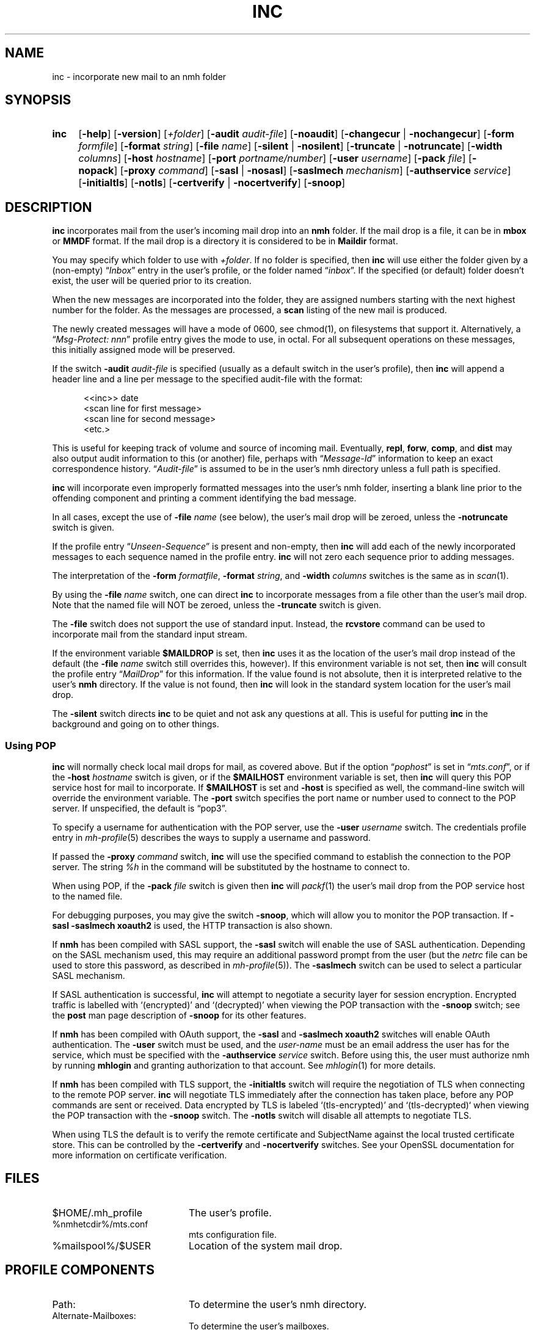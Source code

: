 .TH INC %manext1% 2016-11-02 "%nmhversion%"
.
.\" %nmhwarning%
.
.SH NAME
inc \- incorporate new mail to an nmh folder
.SH SYNOPSIS
.HP 5
.na
.B inc
.RB [ \-help ]
.RB [ \-version ]
.RI [ +folder ]
.RB [ \-audit
.IR audit\-file ]
.RB [ \-noaudit ]
.RB [ \-changecur " | " \-nochangecur ]
.RB [ \-form
.IR formfile ]
.RB [ \-format
.IR string ]
.RB [ \-file
.IR name ]
.RB [ \-silent " | " \-nosilent ]
.RB [ \-truncate " | " \-notruncate ]
.RB [ \-width
.IR columns ]
.RB [ \-host
.IR hostname ]
.RB [ \-port
.IR portname/number ]
.RB [ \-user
.IR username ]
.RB [ \-pack
.IR file ]
.RB [ \-nopack ]
.RB [ \-proxy
.IR command ]
.RB [ \-sasl " | " \-nosasl ]
.RB [ \-saslmech
.IR mechanism ]
.RB [ \-authservice
.IR service ]
.RB [ \-initialtls ]
.RB [ \-notls ]
.RB [ \-certverify " | " \-nocertverify ]
.RB [ \-snoop ]
.ad
.SH DESCRIPTION
.B inc
incorporates mail from the user's incoming mail drop into an
.B nmh
folder.
If the mail drop is a file, it can be in
.B mbox
or
.B MMDF
format.
If the mail drop is a directory it is considered to be in
.B Maildir
format.
.PP
You may specify which folder to use with
.IR +folder .
If no folder is specified, then
.B inc
will use either the folder given by a (non-empty)
.RI \*(lq Inbox \*(rq
entry in the user's profile, or the folder named
.RI \*(lq inbox \*(rq.
If the specified (or default) folder doesn't
exist, the user will be queried prior to its creation.
.PP
When the new messages are incorporated into the folder, they are assigned
numbers starting with the next highest number for the folder.
As the messages are processed, a
.B scan
listing of the new mail is produced.
.PP
The newly created messages will have a mode of 0600, see chmod(1),
on filesystems that support it.
Alternatively, a
.RI \*(lq "Msg\-Protect: nnn" \*(rq
profile entry gives the mode to use, in octal.
For all subsequent operations on these messages, this initially assigned
mode will be preserved.
.PP
If the switch
.B \-audit
.I audit\-file
is specified (usually as a default switch in the user's profile), then
.B inc
will append a header line and a line per message to the specified
audit-file with the format:
.PP
.RS 5
.nf
<<inc>> date
<scan line for first message>
<scan line for second message>
<etc.>
.fi
.RE
.PP
This is useful for keeping track of volume and source of incoming mail.
Eventually,
.BR repl ,
.BR forw ,
.BR comp ,
and
.B dist
may also output audit information to this (or another) file, perhaps with
.RI \*(lq Message\-Id \*(rq
information to keep an exact correspondence history.
.RI \*(lq Audit\-file \*(rq
is assumed to be in the user's nmh directory unless a full path is specified.
.PP
.B inc
will incorporate even improperly formatted messages into the user's
nmh folder, inserting a blank line prior to the offending component
and printing a comment identifying the bad message.
.PP
In all cases, except the use of
.B \-file
.I name
(see below), the user's mail drop will be zeroed, unless the
.B \-notruncate
switch is given.
.PP
If the profile entry
.RI \*(lq Unseen\-Sequence \*(rq
is present and non-empty, then
.B inc
will add each of the newly incorporated messages to each sequence
named in the profile entry.
.B inc
will not zero each sequence prior to adding messages.
.PP
The interpretation of the
.B \-form
.IR formatfile ,
.B \-format
.IR string ,
and
.B \-width
.I columns
switches is the same as in
.IR scan (1).
.PP
By using the
.B \-file
.I name
switch, one can direct
.B inc
to incorporate messages from a file other than the user's mail drop.
Note that the named file will NOT be zeroed, unless the
.B \-truncate
switch is given.
.PP
The
.B \-file
switch does not support the use of standard input.
Instead, the
.B rcvstore
command can be used to incorporate mail from the standard input stream.
.PP
If the environment variable
.B $MAILDROP
is set, then
.B inc
uses it as the location of the user's mail drop instead of the default
(the
.B -file
.I name
switch still overrides this, however).
If this environment variable is not set, then
.B inc
will consult the profile entry
.RI \*(lq MailDrop \*(rq
for this information.  If the value found is not absolute, then it is
interpreted relative to the user's
.B nmh
directory.  If the value is not found, then
.B inc
will look in the standard system location for the user's mail drop.
.PP
The
.B \-silent
switch directs
.B inc
to be quiet and not ask any questions at all.  This is useful for putting
.B inc
in the background and going on to other things.
.SS "Using POP"
.B inc
will normally check local mail drops for mail, as covered above.
But if the option
.RI \*(lq pophost \*(rq
is set in
.RI \*(lq mts.conf \*(rq,
or if the
.B \-host
.I hostname
switch is given, or if the
.B $MAILHOST
environment variable is set, then
.B inc
will query this POP service host for mail to incorporate.  If
.B $MAILHOST
is set and
.B \-host
is specified as well, the command-line switch will override
the environment variable.  The
.B \-port
switch specifies the port name or number used to connect to the POP
server.  If unspecified, the default is \*(lqpop3\*(rq.
.PP
To specify a username for authentication with the POP server, use the
.B \-user
.I username
switch.  The credentials profile entry in
.IR mh\-profile (5)
describes the ways to supply a username and password.
.PP
If passed the
.B \-proxy
.I command
switch,
.B inc
will use the specified command to establish the connection to the POP
server.  The string
.I %h
in the command will be substituted by the hostname to connect to.
.PP
When using POP, if the
.B \-pack
.I file
switch is given then
.B inc
will
.IR packf (1)
the user's mail drop from the POP service host to the named file.
.PP
For debugging purposes, you may give the switch
.BR \-snoop ,
which will allow you to monitor the POP transaction.  If
.B \-sasl \-saslmech xoauth2
is used, the HTTP transaction is also shown.
.PP
If
.B nmh
has been compiled with SASL support, the
.B \-sasl
switch will enable the use of SASL authentication.
Depending on the SASL mechanism used, this may require an
additional password prompt from the user (but the
.I netrc
file can be used to store this password, as described in
.IR mh\-profile (5)).
The
.B \-saslmech
switch can be used to select a particular SASL mechanism.
.PP
If SASL authentication is successful,
.B inc
will attempt to negotiate a security layer for session encryption.
Encrypted traffic is labelled with `(encrypted)' and `(decrypted)'
when viewing the POP transaction with the
.B \-snoop
switch; see the
.B post
man page description of
.B \-snoop
for its other features.
.PP
If
.B nmh
has been compiled with OAuth support, the
.B \-sasl
and
.B \-saslmech xoauth2
switches will enable OAuth authentication.  The
.B \-user
switch must be used, and the
.I user-name
must be an email address the user has for the service, which must
be specified with the
.B \-authservice
.I service
switch.  Before using this, the user must authorize nmh by running
.B mhlogin
and granting authorization to that account.  See
.IR mhlogin (1)
for more details.
.PP
If
.B nmh
has been compiled with TLS support, the
.B \-initialtls
switch will require the negotiation of TLS when connecting
to the remote POP server.
.B inc
will negotiate TLS immediately after the connection has taken place,
before any POP commands are sent or received.  Data encrypted by TLS is
labeled `(tls-encrypted)' and `(tls-decrypted)` when viewing the POP
transaction with the
.B \-snoop
switch.  The
.B \-notls
switch will disable all attempts to negotiate TLS.
.PP
When using TLS the default is to verify the remote certificate and SubjectName
against the local trusted certificate store.  This can be controlled by
the
.B \-certverify
and
.B \-nocertverify
switches.  See your OpenSSL documentation for more information on certificate
verification.
.SH FILES
.PD 0
.TP 20
$HOME/.mh_profile
The user's profile.
.TP
%nmhetcdir%/mts.conf
mts configuration file.
.TP
%mailspool%/$USER
Location of the system mail drop.
.PD
.SH "PROFILE COMPONENTS"
.PD 0
.TP 20
Path:
To determine the user's nmh directory.
.TP
Alternate\-Mailboxes:
To determine the user's mailboxes.
.TP
Inbox:
To determine the inbox.
.TP
Folder\-Protect:
To set mode when creating a new folder.
.TP
Msg\-Protect:
To set mode when creating a new message and audit-file.
.TP
Unseen\-Sequence:
To name sequences denoting unseen messages.
.PD
.SH "SEE ALSO"
.IR mhmail (1),
.IR scan (1),
.IR mh\-mail (5),
.IR mh\-profile (5),
.IR mhlogin (1),
.IR post (8),
.IR rcvstore (1)
.SH DEFAULTS
.PD 0
.TP 20
+folder
defaulted by \*(lqInbox\*(rq above.
.TP
\-noaudit
.TP
\-changecur
.TP
\-format
As described above.
.TP
\-nosilent
.TP
\-nosasl
.TP
\-notruncate
Unless
.B \-file
.I name
is given.
.TP
\-width
The width of the terminal.
.TP
\-nopack
.PD
.SH CONTEXT
The folder into which messages are being incorporated will become the
current folder.  The first message incorporated will become the current
message, unless the
.B \-nochangecur
option is specified.  This leaves the context ready for a
.B show
of the first new message.

